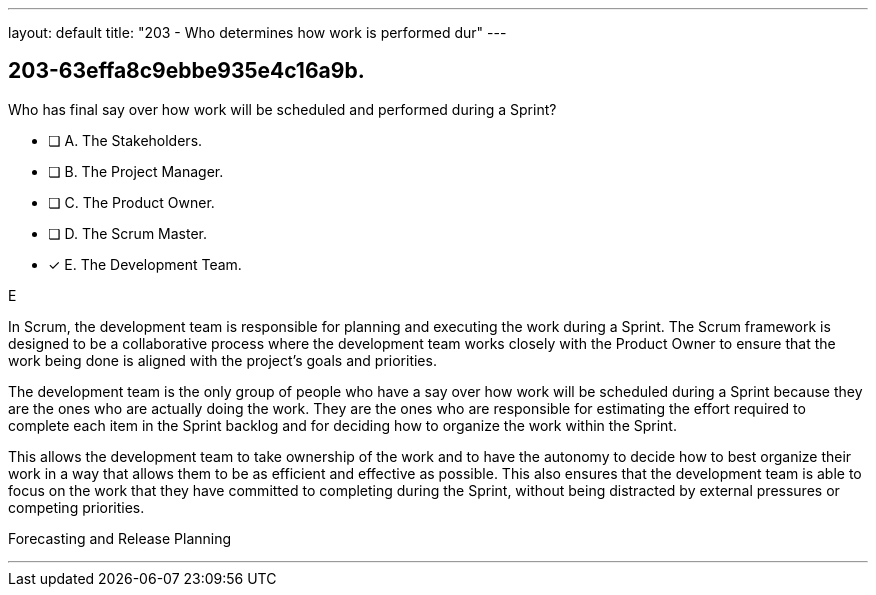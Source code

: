---
layout: default 
title: "203 - Who determines how work is performed dur"
---


[#question]
== 203-63effa8c9ebbe935e4c16a9b.

****

[#query]
--
Who has final say over how work will be scheduled and performed during a Sprint?
--

[#list]
--
* [ ] A. The Stakeholders.
* [ ] B. The Project Manager.
* [ ] C. The Product Owner.
* [ ] D. The Scrum Master.
* [*] E. The Development Team.

--
****

[#answer]
E

[#explanation]
--
In Scrum, the development team is responsible for planning and executing the work during a Sprint. The Scrum framework is designed to be a collaborative process where the development team works closely with the Product Owner to ensure that the work being done is aligned with the project's goals and priorities.

The development team is the only group of people who have a say over how work will be scheduled during a Sprint because they are the ones who are actually doing the work. They are the ones who are responsible for estimating the effort required to complete each item in the Sprint backlog and for deciding how to organize the work within the Sprint.

This allows the development team to take ownership of the work and to have the autonomy to decide how to best organize their work in a way that allows them to be as efficient and effective as possible. This also ensures that the development team is able to focus on the work that they have committed to completing during the Sprint, without being distracted by external pressures or competing priorities.

--

[#ka]
Forecasting and Release Planning

'''

